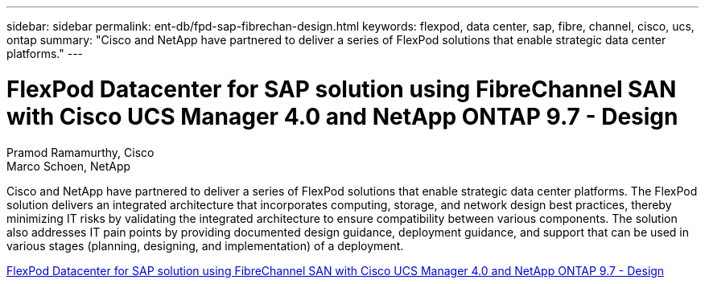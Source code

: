 ---
sidebar: sidebar
permalink: ent-db/fpd-sap-fibrechan-design.html
keywords: flexpod, data center, sap, fibre, channel, cisco, ucs, ontap
summary: "Cisco and NetApp have partnered to deliver a series of FlexPod solutions that enable strategic data center platforms."
---

= FlexPod Datacenter for SAP solution using FibreChannel SAN with Cisco UCS Manager 4.0 and NetApp ONTAP 9.7 - Design 

:hardbreaks:
:nofooter:
:icons: font
:linkattrs:
:imagesdir: ./../media/

Pramod Ramamurthy, Cisco
Marco Schoen, NetApp

Cisco and NetApp have partnered to deliver a series of FlexPod solutions that enable strategic data center platforms. The FlexPod solution delivers an integrated architecture that incorporates computing, storage, and network design best practices, thereby minimizing IT risks by validating the integrated architecture to ensure compatibility between various components. The solution also addresses IT pain points by providing documented design guidance, deployment guidance, and support that can be used in various stages (planning, designing, and implementation) of a deployment.

link:https://www.cisco.com/c/en/us/td/docs/unified_computing/ucs/UCS_CVDs/flexpod_sap_ucsm40_fcsan_design.html[FlexPod Datacenter for SAP solution using FibreChannel SAN with Cisco UCS Manager 4.0 and NetApp ONTAP 9.7 - Design^]
